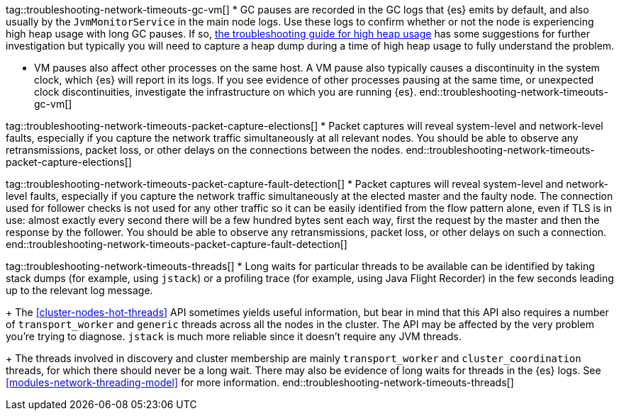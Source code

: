 tag::troubleshooting-network-timeouts-gc-vm[]
* GC pauses are recorded in the GC logs that {es} emits by default, and also
usually by the `JvmMonitorService` in the main node logs. Use these logs to
confirm whether or not the node is experiencing high heap usage with long GC
pauses. If so, <<high-jvm-memory-pressure,the troubleshooting guide for high
heap usage>> has some suggestions for further investigation but typically you
will need to capture a heap dump during a time of high heap usage to fully
understand the problem.

* VM pauses also affect other processes on the same host. A VM pause also
typically causes a discontinuity in the system clock, which {es} will report in
its logs. If you see evidence of other processes pausing at the same time, or
unexpected clock discontinuities, investigate the infrastructure on which you
are running {es}.
end::troubleshooting-network-timeouts-gc-vm[]

tag::troubleshooting-network-timeouts-packet-capture-elections[]
* Packet captures will reveal system-level and network-level faults, especially
if you capture the network traffic simultaneously at all relevant nodes. You
should be able to observe any retransmissions, packet loss, or other delays on
the connections between the nodes.
end::troubleshooting-network-timeouts-packet-capture-elections[]

tag::troubleshooting-network-timeouts-packet-capture-fault-detection[]
* Packet captures will reveal system-level and network-level faults, especially
if you capture the network traffic simultaneously at the elected master and the
faulty node. The connection used for follower checks is not used for any other
traffic so it can be easily identified from the flow pattern alone, even if TLS
is in use: almost exactly every second there will be a few hundred bytes sent
each way, first the request by the master and then the response by the
follower. You should be able to observe any retransmissions, packet loss, or
other delays on such a connection.
end::troubleshooting-network-timeouts-packet-capture-fault-detection[]

tag::troubleshooting-network-timeouts-threads[]
* Long waits for particular threads to be available can be identified by taking
stack dumps (for example, using `jstack`) or a profiling trace (for example,
using Java Flight Recorder) in the few seconds leading up to the relevant log
message.
+
The <<cluster-nodes-hot-threads>> API sometimes yields useful information, but
bear in mind that this API also requires a number of `transport_worker` and
`generic` threads across all the nodes in the cluster. The API may be affected
by the very problem you're trying to diagnose. `jstack` is much more reliable
since it doesn't require any JVM threads.
+
The threads involved in discovery and cluster membership are mainly
`transport_worker` and `cluster_coordination` threads, for which there should
never be a long wait. There may also be evidence of long waits for threads in
the {es} logs. See <<modules-network-threading-model>> for more information.
end::troubleshooting-network-timeouts-threads[]
